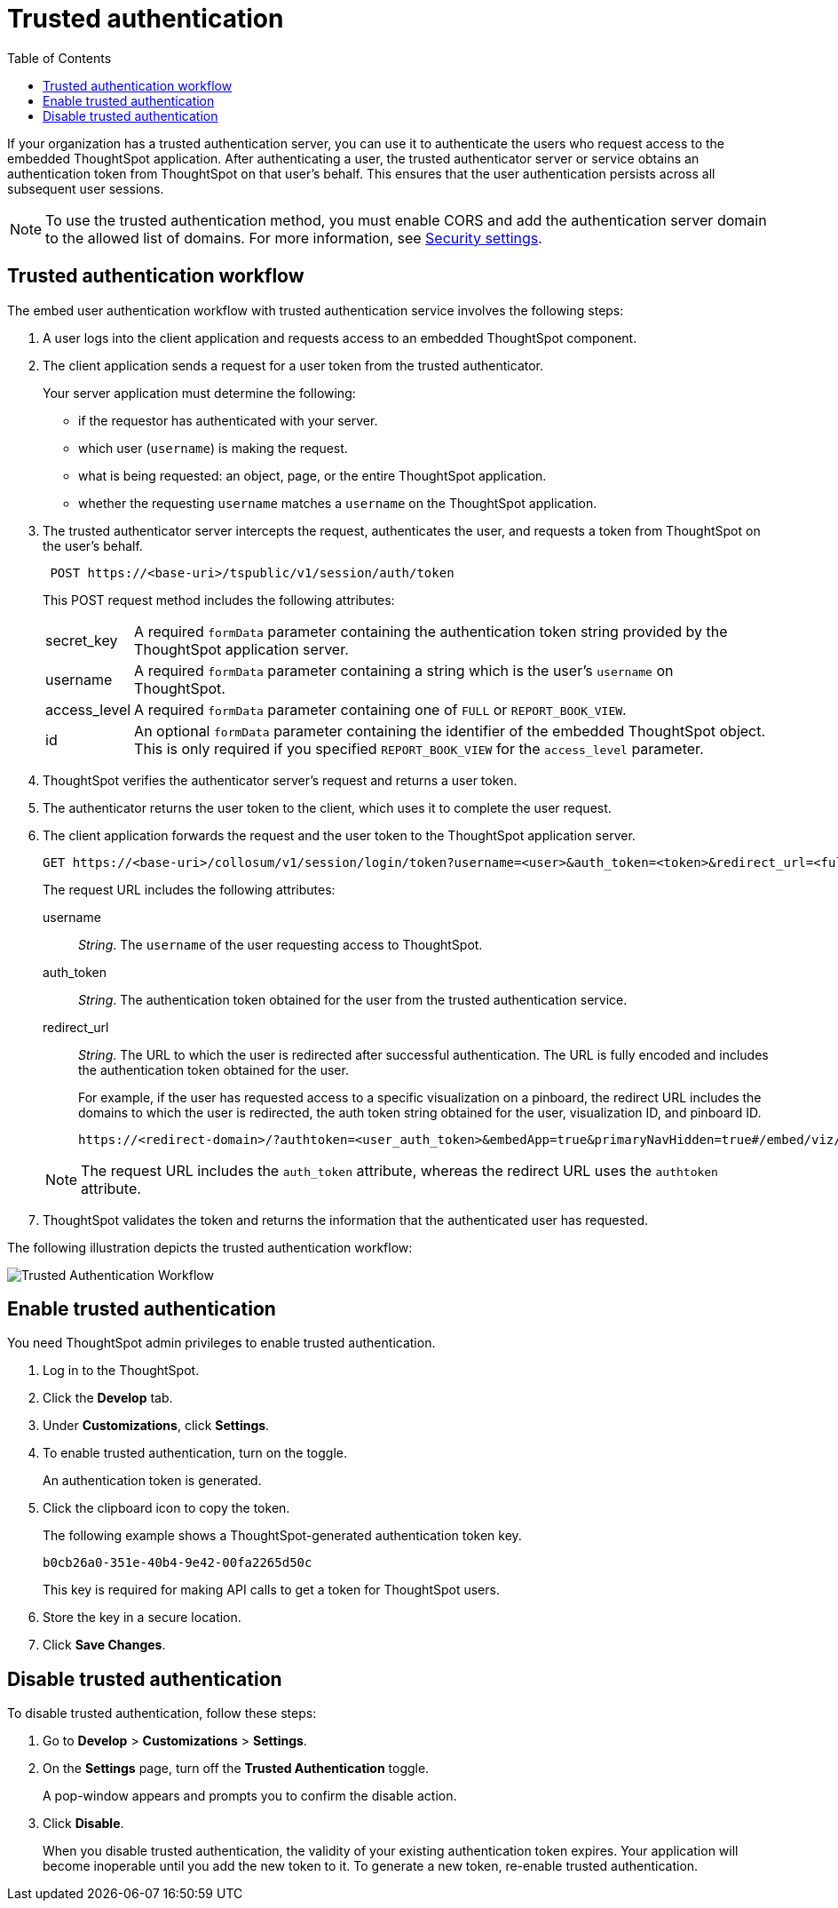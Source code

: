 
= Trusted authentication
:toc: true

:page-title: trusted authentication
:page-pageid: trusted-auth
:page-description: Trusted Authentication

If your organization has a trusted authentication server, you can use it to authenticate the users who request access to the embedded ThoughtSpot application. After authenticating a user, the trusted authenticator server or service obtains an authentication token from ThoughtSpot on that user’s behalf. This ensures that the user authentication persists across all subsequent user sessions.

[NOTE]
To use the trusted authentication method, you must enable CORS and add the authentication server domain to the allowed list of domains. For more information, see xref:security-settings.adoc[Security settings].

== Trusted authentication workflow
The embed user authentication workflow with trusted authentication service involves the following steps:

. A user logs into the client application and requests access to an embedded ThoughtSpot component.
. The client application sends a request for a user token from the trusted authenticator.
+
Your server application must determine the following:

 ** if the requestor has authenticated with your server.
 ** which user (`username`) is making the request.
 ** what is being requested: an object, page, or the entire ThoughtSpot application.
 ** whether the requesting `username` matches a `username` on the ThoughtSpot application.
+

.  The trusted authenticator server intercepts the request, authenticates the user, and requests a token from ThoughtSpot on the user's behalf.
+
----
 POST https://<base-uri>/tspublic/v1/session/auth/token
----
+
This POST request method includes the following attributes:
[horizontal]
secret_key::
A required `formData` parameter containing the authentication token string provided by the ThoughtSpot application server.
username::
A required `formData` parameter containing a string which is the user's `username` on ThoughtSpot.
access_level::
A required `formData` parameter containing one of `FULL` or `REPORT_BOOK_VIEW`.
id::
An optional `formData` parameter containing the identifier of the embedded ThoughtSpot object.
This is only required if you specified `REPORT_BOOK_VIEW` for the `access_level` parameter.
+

. ThoughtSpot verifies the authenticator server's request and returns a user token.
. The authenticator returns the user token to the client, which uses it to complete the user request.
. The client application forwards the request and the user token to the ThoughtSpot application server.
+
[source, HTML]
----
GET https://<base-uri>/collosum/v1/session/login/token?username=<user>&auth_token=<token>&redirect_url=<full-encoded-url-with-auth-token>
----
The request URL includes the following attributes:

username::
_String_. The `username` of the user requesting access to ThoughtSpot.

auth_token::
_String_. The authentication token obtained for the user from the trusted authentication service.

redirect_url::
_String_. The URL to which the user is redirected after successful authentication. The URL is fully encoded and includes the authentication token obtained for the user.
+
For example, if the user has requested access to a specific visualization on a pinboard, the redirect URL includes the domains to which the user is redirected, the auth token string obtained for the user, visualization ID, and pinboard ID.
+
[source, HTML]
----
https://<redirect-domain>/?authtoken=<user_auth_token>&embedApp=true&primaryNavHidden=true#/embed/viz/<pinboard_id>/<viz-id>
----
[NOTE]
The request URL includes the `auth_token` attribute, whereas the redirect URL uses the `authtoken` attribute.

. ThoughtSpot validates the token and returns the information that the authenticated user has requested.

The following illustration depicts the trusted authentication workflow:

image::./images/trusted-auth-workflow.png[Trusted Authentication Workflow]

== Enable trusted authentication
You need ThoughtSpot admin privileges to enable trusted authentication.

. Log in to the ThoughtSpot.
. Click the *Develop* tab.
. Under *Customizations*, click *Settings*.
. To enable trusted authentication, turn on the toggle.
+
An authentication token is generated.

. Click the clipboard icon to copy the token.
+
The following example shows a ThoughtSpot-generated authentication token key.
+
----
b0cb26a0-351e-40b4-9e42-00fa2265d50c
----
This key is required for making API calls to get a token for ThoughtSpot users.

. Store the key in a secure location.
. Click *Save Changes*.

////
Add instructions on overwriting tokens.
Every time you make API calls to initiate trusted authentication, the token is overwritten and a new one is returned.
////

== Disable trusted authentication

To disable trusted authentication, follow these steps:

. Go to *Develop* > *Customizations* > *Settings*.
. On the *Settings* page, turn off the *Trusted Authentication* toggle.
+
A pop-window appears and prompts you to confirm the disable action.

. Click *Disable*.

+
When you disable trusted authentication, the validity of your existing authentication token expires. Your application will become inoperable until you add the new token to it.
To generate a new token, re-enable trusted authentication.
